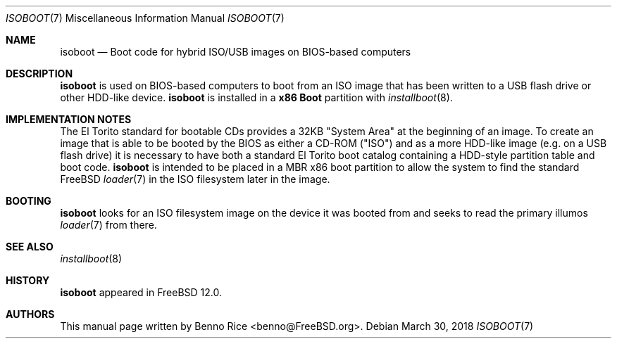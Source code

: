.\" Copyright (c) 2018 iXsystems, Inc.
.\" All rights reserved.
.\"
.\" Redistribution and use in source and binary forms, with or without
.\" modification, are permitted provided that the following conditions
.\" are met:
.\" 1. Redistributions of source code must retain the above copyright
.\"    notice, this list of conditions and the following disclaimer.
.\" 2. Redistributions in binary form must reproduce the above copyright
.\"    notice, this list of conditions and the following disclaimer in the
.\"    documentation and/or other materials provided with the distribution.
.\"
.\" THIS SOFTWARE IS PROVIDED BY THE AUTHORS AND CONTRIBUTORS ``AS IS'' AND
.\" ANY EXPRESS OR IMPLIED WARRANTIES, INCLUDING, BUT NOT LIMITED TO, THE
.\" IMPLIED WARRANTIES OF MERCHANTABILITY AND FITNESS FOR A PARTICULAR PURPOSE
.\" ARE DISCLAIMED.  IN NO EVENT SHALL THE AUTHORS OR CONTRIBUTORS BE LIABLE
.\" FOR ANY DIRECT, INDIRECT, INCIDENTAL, SPECIAL, EXEMPLARY, OR CONSEQUENTIAL
.\" DAMAGES (INCLUDING, BUT NOT LIMITED TO, PROCUREMENT OF SUBSTITUTE GOODS
.\" OR SERVICES; LOSS OF USE, DATA, OR PROFITS; OR BUSINESS INTERRUPTION)
.\" HOWEVER CAUSED AND ON ANY THEORY OF LIABILITY, WHETHER IN CONTRACT, STRICT
.\" LIABILITY, OR TORT (INCLUDING NEGLIGENCE OR OTHERWISE) ARISING IN ANY WAY
.\" OUT OF THE USE OF THIS SOFTWARE, EVEN IF ADVISED OF THE POSSIBILITY OF
.\" SUCH DAMAGE.
.\"
.Dd March 30, 2018
.Dt ISOBOOT 7
.Os
.Sh NAME
.Nm isoboot
.Nd Boot code for hybrid ISO/USB images on BIOS-based computers
.Sh DESCRIPTION
.Nm
is used on BIOS-based computers to boot from an ISO image that has
been written to a USB flash drive or other HDD-like device.
.Nm
is installed in a
.Cm x86 Boot
partition with
.Xr installboot 8 .
.Sh IMPLEMENTATION NOTES
The El Torito standard for bootable CDs provides a 32KB "System Area"
at the beginning of an image.
To create an image that is able to be booted by the BIOS as either a
CD-ROM ("ISO") and as a more HDD-like image (e.g. on a USB flash drive)
it is necessary to have both a standard El Torito boot catalog
containing a HDD-style partition table and boot code.
.Nm
is intended to be placed in a MBR x86 boot partition to allow the system to find
the standard
.Fx
.Xr loader 7
in the ISO filesystem later in the image.
.Sh BOOTING
.Nm
looks for an ISO filesystem image on the device it was booted from and
seeks to read the primary illumos
.Xr loader 7
from there.
.Sh SEE ALSO
.Xr installboot 8
.Sh HISTORY
.Nm
appeared in FreeBSD 12.0.
.Sh AUTHORS
This manual page written by
.An Benno Rice Aq benno@FreeBSD.org .
